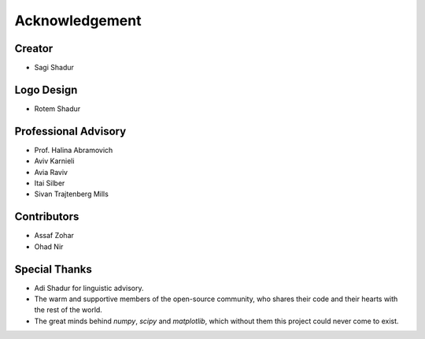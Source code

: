 .. acknowledgment:

Acknowledgement
===============

Creator
-------
* Sagi Shadur

Logo Design
-----------
* Rotem Shadur

Professional Advisory
---------------------
* Prof. Halina Abramovich
* Aviv Karnieli
* Avia Raviv
* Itai Silber
* Sivan Trajtenberg Mills

Contributors
------------
* Assaf Zohar
* Ohad Nir

Special Thanks
--------------

* Adi Shadur for linguistic advisory.
* The warm and supportive members of the open-source community, who shares their code and their hearts with the rest of the world.
* The great minds behind *numpy*, *scipy* and *matplotlib*, which without them this project could never come to exist.